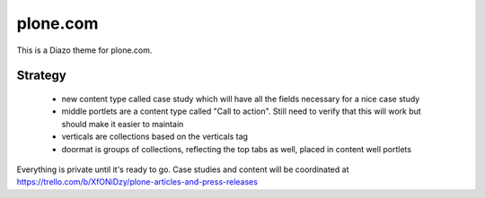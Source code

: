 plone.com
=========

This is a Diazo theme for plone.com.

Strategy
++++++++

 * new content type called case study which will have all the fields necessary for a nice case study
 * middle portlets are a content type called "Call to action". Still need to verify that this will work but should make it easier to maintain
 * verticals are collections based on the verticals tag
 * doormat is groups of collections, reflecting the top tabs as well, placed in content well portlets

Everything is private until it's ready to go. Case studies and content will be coordinated at https://trello.com/b/XfONiDzy/plone-articles-and-press-releases
